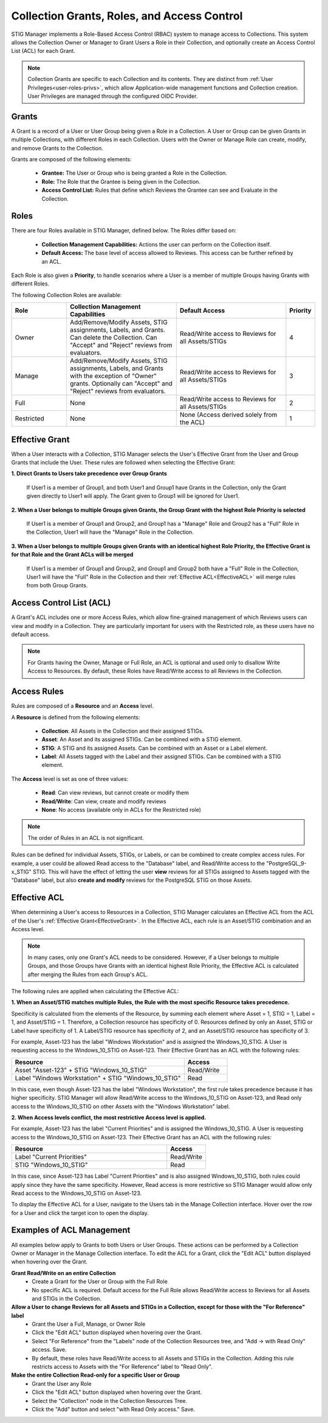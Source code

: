 .. _roles-and-access:


Collection Grants, Roles, and Access Control
####################################################

STIG Manager implements a Role-Based Access Control (RBAC) system to manage access to Collections.  This system allows the Collection Owner or Manager to Grant Users a Role in their Collection, and optionally create an Access Control List (ACL) for each Grant.


.. note:: 

  Collection Grants are specific to each Collection and its contents. They are distinct from :ref:`User Privileges<user-roles-privs>`, which allow Application-wide management functions and Collection creation. User Privileges are managed through the configured OIDC Provider. 


Grants
--------------------------------------------------------

A Grant is a record of a User or User Group being given a Role in a Collection.  A User or Group can be given Grants in multiple Collections, with different Roles in each Collection. Users with the Owner or Manage Role can create, modify, and remove Grants to the Collection.

Grants are composed of the following elements:

  - **Grantee:** The User or Group who is being granted a Role in the Collection.
  - **Role:** The Role that the Grantee is being given in the Collection.
  - **Access Control List:** Rules that define which Reviews the Grantee can see and Evaluate in the Collection.


Roles
--------------------------------------------------------

There are four Roles available in STIG Manager, defined below. The Roles differ based on:

    - **Collection Management Capabilities:** Actions the user can perform on the Collection itself.
    - **Default Access:** The base level of access allowed to Reviews. This access can be further refined by an ACL.

Each Role is also given a **Priority**, to handle scenarios where a User is a member of multiple Groups having Grants with different Roles.

The following Collection Roles are available:

.. list-table:: 
    :widths: 20 40 40 10
    :header-rows: 1
    :class: tight-table

    * - Role
      - Collection Management Capabilities  
      - Default Access
      - Priority
    * - Owner
      - Add/Remove/Modify Assets, STIG assignments, Labels, and Grants. Can delete the Collection. Can "Accept" and "Reject" reviews from evaluators.
      - Read/Write access to Reviews for all Assets/STIGs
      - 4
    * - Manage
      - Add/Remove/Modify Assets, STIG assignments, Labels, and Grants with the exception of "Owner" grants. Optionally can "Accept" and "Reject" reviews from evaluators.
      - Read/Write access to Reviews for all Assets/STIGs
      - 3
    * - Full
      - None
      - Read/Write access to Reviews for all Assets/STIGs
      - 2
    * - Restricted
      - None
      - None (Access derived solely from the ACL)
      - 1


.. _EffectiveGrant:

Effective Grant
--------------------------------------------------------

When a User interacts with a Collection, STIG Manager selects the User's Effective Grant from the User and Group Grants that include the User. These rules are followed when selecting the Effective Grant:

**1. Direct Grants to Users take precedence over Group Grants**

  If User1 is a member of Group1, and both User1 and Group1 have Grants in the Collection, only the Grant given directly to User1 will apply. The Grant given to Group1 will be ignored for User1.

**2. When a User belongs to multiple Groups given Grants, the Group Grant with the highest Role Priority is selected**

  If User1 is a member of Group1 and Group2, and Group1 has a "Manage" Role and Group2 has a "Full" Role in the Collection, User1 will have the "Manage" Role in the Collection.

**3. When a User belongs to multiple Groups given Grants with an identical highest Role Priority, the Effective Grant is for that Role and the Grant ACLs will be merged**

  If User1 is a member of Group1 and Group2, and Group1 and Group2 both have a "Full" Role in the Collection, User1 will have the "Full" Role in the Collection and their :ref:`Effective ACL<EffectiveACL>` will merge rules from both Group Grants.

Access Control List (ACL)
--------------------------------------------------------

A Grant's ACL includes one or more Access Rules, which allow fine-grained management of which Reviews users can view and modify in a Collection. They are particularly important for users with the Restricted role, as these users have no default access.

.. note::
  For Grants having the Owner, Manage or Full Role, an ACL is optional and used only to disallow Write Access to Resources. By default, these Roles have Read/Write access to all Reviews in the Collection.


Access Rules
--------------------------------------------------------

Rules are composed of a **Resource** and an **Access** level.

A **Resource** is defined from the following elements:

  - **Collection**: All Assets in the Collection and their assigned STIGs.
  - **Asset**: An Asset and its assigned STIGs. Can be combined with a STIG element.
  - **STIG**: A STIG and its assigned Assets. Can be combined with an Asset or a Label element.
  - **Label**: All Assets tagged with the Label and their assigned STIGs. Can be combined with a STIG element.

The **Access** level is set as one of three values:

  - **Read**: Can view reviews, but cannot create or modify them
  - **Read/Write**: Can view, create and modify reviews
  - **None**: No access (available only in ACLs for the Restricted role)


.. note::
  The order of Rules in an ACL is not significant.


Rules can be defined for individual Assets, STIGs, or Labels, or can be combined to create complex access rules. For example, a user could be allowed Read access to the "Database" label, and Read/Write access to the "PostgreSQL_9-x_STIG" STIG. This will have the effect of letting the user **view** reviews for all STIGs assigned to Assets tagged with the "Database" label, but also **create and modify** reviews for the PostgreSQL STIG on those Assets.


.. _EffectiveACL:

Effective ACL
--------------------------------------------------------

When determining a User's access to Resources in a Collection, STIG Manager calculates an Effective ACL from the ACL of the User's :ref:`Effective Grant<EffectiveGrant>`. In the Effective ACL, each rule is an Asset/STIG combination and an Access level.


.. note::
  In many cases, only one Grant's ACL needs to be considered. However, if a User belongs to multiple Groups, and those Groups have Grants with an identical highest Role Priority, the Effective ACL is calculated after merging the Rules from each Group's ACL.


The following rules are applied when calculating the Effective ACL:

**1. When an Asset/STIG matches multiple Rules, the Rule with the most specific Resource takes precedence.**

Specificity is calculated from the elements of the Resource, by summing each element where Asset = 1, STIG = 1, Label = 1, and Asset/STIG = 1. Therefore, a Collection resource has specificity of 0. Resources defined by only an Asset, STIG or Label have specificity of 1. A Label/STIG resource has specificity of 2, and an Asset/STIG resource has specificity of 3.

For example, Asset-123 has the label "Windows Workstation" and is assigned the Windows_10_STIG. A User is requesting access to the Windows_10_STIG on Asset-123. Their Effective Grant has an ACL with the following rules:

.. list-table::
    :widths: 40 10
    :header-rows: 1
    :class: tight-table

    * - Resource
      - Access  
    * - Asset "Asset-123" + STIG "Windows_10_STIG"
      - Read/Write
    * - Label "Windows Workstation" + STIG "Windows_10_STIG"
      - Read

In this case, even though Asset-123 has the label "Windows Workstation", the first rule takes precedence because it has higher specificity. STIG Manager will allow Read/Write access to the Windows_10_STIG on Asset-123, and Read only access to the Windows_10_STIG on other Assets with the "Windows Workstation" label.

**2. When Access levels conflict, the most restrictive Access level is applied.**

For example, Asset-123 has the label "Current Priorities" and is assigned the Windows_10_STIG. A User is requesting access to the Windows_10_STIG on Asset-123. Their Effective Grant has an ACL with the following rules:

.. list-table::
    :widths: 40 10
    :header-rows: 1
    :class: tight-table

    * - Resource
      - Access  
    * - Label "Current Priorities"
      - Read/Write
    * - STIG "Windows_10_STIG"
      - Read

In this case, since Asset-123 has Label "Current Priorities" and is also assigned Windows_10_STIG, both rules could apply since they have the same specificity. However, Read access is more restrictive so STIG Manager would allow only Read access to the Windows_10_STIG on Asset-123. 

To display the Effective ACL for a User, navigate to the Users tab in the Manage Collection interface. Hover over the row for a User and click the target icon to open the display.

Examples of ACL Management
--------------------------------------------------------

All examples below apply to Grants to both Users or User Groups. 
These actions can be performed by a Collection Owner or Manager in the Manage Collection interface.
To edit the ACL for a Grant, click the "Edit ACL" button displayed when hovering over the Grant.

.. thumbnail:: /assets/images/collection-manage-grants-w-edit-acl-highlighted-trimmed.png
      :width: 25% 
      :show_caption: True
      :title: Click the Edit ACL button to manage the ACL for a Grant.


**Grant Read/Write on an entire Collection**
  - Create a Grant for the User or Group with the Full Role
  - No specific ACL is required. Default access for the Full Role allows Read/Write access to Reviews for all Assets and STIGs in the Collection.
  
**Allow a User to change Reviews for all Assets and STIGs in a Collection, except for those with the "For Reference" label**
  - Grant the User a Full, Manage, or Owner Role
  - Click the "Edit ACL" button displayed when hovering over the Grant.
  - Select "For Reference" from the "Labels" node of the Collection Resources tree, and "Add -> with Read Only" access. Save.
  - By default, these roles have Read/Write access to all Assets and STIGs in the Collection. Adding this rule restricts access to Assets with the "For Reference" label to "Read Only".


**Make the entire Collection Read-only for a specific User or Group**
  - Grant the User any Role
  - Click the "Edit ACL" button displayed when hovering over the Grant.
  - Select the "Collection" node in the Collection Resources Tree.
  - Click the "Add" button and select "with Read Only access." Save.
  

.. thumbnail:: /assets/images/collection-manage-acl-popup-collection-selected.png
      :width: 25% 
      :show_caption: True
      :title: Select the Collection, and "Add with Read Only access."
  

